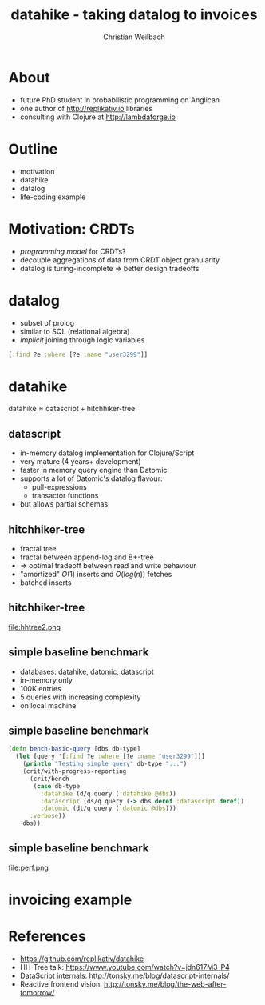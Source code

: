 #+Title: datahike - taking datalog to invoices
#+Author: Christian Weilbach
#+Email: christian@replikativ.io

#+OPTIONS: reveal_center:t reveal_progress:t reveal_history:t reveal_control:t
#+OPTIONS: reveal_mathjax:t reveal_rolling_Links:t reveal_keyboard:t reveal_overview:t num:nil
#+OPTIONS: reveal_slide_number:t
# +OPTIONS: reveal_width:1420 reveal_height:1080
#+OPTIONS: toc:nil
#+REVEAL_MARGIN: 0.1
#+REVEAL_MIN_SCALE: 0.6
#+REVEAL_MAX_SCALE: 1.2
#+REVEAL_TRANS: linear
#+REVEAL_THEME: simple
#+REVEAL_HLEVEL: 1
#+REVEAL_HEAD_PREAMBLE: <meta name="description" content="">

* About
  - future PhD student in probabilistic programming on Anglican
  - one author of http://replikativ.io libraries
  - consulting with Clojure at http://lambdaforge.io

* Outline
  - motivation
  - datahike
  - datalog
  - life-coding example
  
* Motivation: CRDTs
  - /programming model/ for CRDTs?
  - decouple aggregations of data from CRDT object granularity
  - datalog is turing-incomplete $\Rightarrow$ better design tradeoffs
	

* datalog
  - subset of prolog
  - similar to SQL (relational algebra)
  - /implicit/ joining through logic variables
  #+BEGIN_SRC clojure
  [:find ?e :where [?e :name "user3299"]]
  #+END_SRC
	
* datahike
  $\text{datahike} \approx \text{datascript} + \text{hitchhiker-tree}$
  
** datascript
   - in-memory datalog implementation for Clojure/Script
   - very mature (4 years+ development)
   - faster in memory query engine than Datomic
   - supports a lot of Datomic's datalog flavour:
     + pull-expressions
     + transactor functions
   - but allows partial schemas

** hitchhiker-tree
   - fractal tree
   - fractal between append-log and B+-tree
   - $\Rightarrow$ optimal tradeoff between read and write behaviour
   - "amortized" $O(1)$ inserts and $O(log(n))$ fetches
   - batched inserts
	 

** hitchhiker-tree
   file:hhtree2.png
   
** simple baseline benchmark
   - databases: datahike, datomic, datascript
   - in-memory only
   - 100K entries
   - 5 queries with increasing complexity
   - on local machine

** simple baseline benchmark
   #+BEGIN_SRC clojure
(defn bench-basic-query [dbs db-type]
  (let [query '[:find ?e :where [?e :name "user3299"]]]
    (println "Testing simple query" db-type "...")
    (crit/with-progress-reporting
      (crit/bench
       (case db-type
         :datahike (d/q query (:datahike @dbs))
         :datascript (ds/q query (-> dbs deref :datascript deref))
         :datomic (dt/q query (:datomic @dbs)))
      :verbose))
    dbs))
   #+END_SRC 
   
** simple baseline benchmark
   file:perf.png
  
   
  
* invoicing example

  
* References
  - https://github.com/replikativ/datahike
  - HH-Tree talk: https://www.youtube.com/watch?v=jdn617M3-P4
  - DataScript internals: http://tonsky.me/blog/datascript-internals/
  - Reactive frontend vision: http://tonsky.me/blog/the-web-after-tomorrow/
